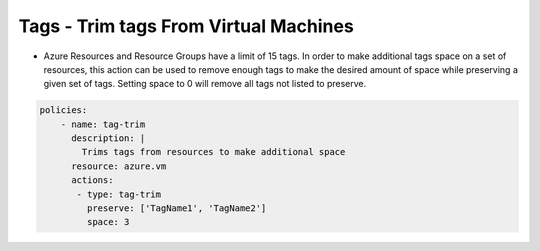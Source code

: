 Tags - Trim tags From Virtual Machines
======================================
-   Azure Resources and Resource Groups have a limit of 15 tags. In order to make additional tags space on a set of resources, this action can be used to remove enough tags to make the desired amount of space while preserving a given set of tags. Setting space to 0 will remove all tags not listed to preserve.

.. code-block:: yaml

    policies:
        - name: tag-trim
          description: |
            Trims tags from resources to make additional space
          resource: azure.vm
          actions:
           - type: tag-trim
             preserve: ['TagName1', 'TagName2']
             space: 3